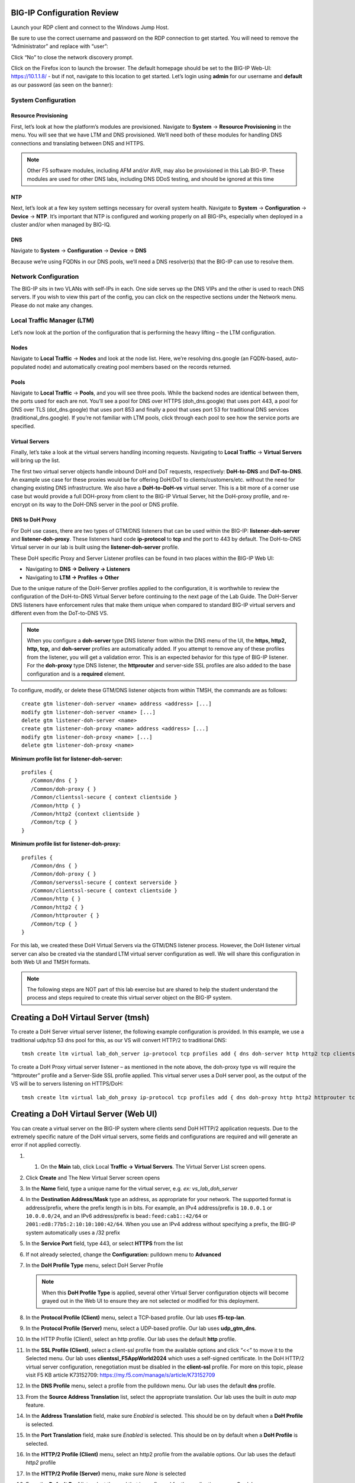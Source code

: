 BIG-IP Configuration Review
---------------------------

Launch your RDP client and connect to the Windows Jump Host.

Be sure to use the correct username and password on the RDP connection to get started. You will need to remove the “Administrator” and replace with “user”:

.. image:: _images/rdp-login-screen-example.png
   :width: 7.5in
   :height: 4.6875in


.. image:: _images/windows-rdp-desktop.png
   :width: 7.5in
   :height: 4.6875in

Click “No” to close the network discovery prompt.

Click on the Firefox icon to launch the browser.  The default homepage should be set to the BIG-IP Web-UI:  https://10.1.1.8/ - but if not, navigate to this location to get started.  Let’s login using **admin** for our username and **default** as our password (as seen on the banner):

.. image:: _images/F5-BIG-IP-Login-Prompt-Window.png
   :width: 7.5in
   :height: 4.6875in


System Configuration
~~~~~~~~~~~~~~~~~~~~

Resource Provisioning
^^^^^^^^^^^^^^^^^^^^^

First, let’s look at how the platform’s modules are provisioned. Navigate to **System** -> **Resource Provisioning** in the menu. You will see that we have LTM and DNS provisioned. We’ll need both of these modules for handling DNS connections and translating between DNS and HTTPS.

.. note:: Other F5 software modules, including AFM and/or AVR, may also be provisioned in this Lab BIG-IP.  These modules are used for other DNS labs, including DNS DDoS testing, and should be ignored at this time

.. image:: _images/resource-provisioning.png
   :width: 7.5in
   :height: 4.6875in

NTP
^^^

Next, let’s look at a few key system settings necessary for overall system health. Navigate to **System** -> **Configuration** -> **Device** -> **NTP**. It’s important that NTP is configured and working properly on all BIG-IPs, especially when deployed in a cluster and/or when managed by BIG-IQ.

.. image:: _images/ntp-configuration.png
   :width: 7.5in
   :height: 4.6875in

DNS
^^^

Navigate to **System** -> **Configuration** -> **Device** -> **DNS**

Because we’re using FQDNs in our DNS pools, we’ll need a DNS resolver(s) that the BIG-IP can use to resolve them.

.. image:: _images/dns-configuration.png
   :width: 7.5in
   :height: 4.6875in

Network Configuration
~~~~~~~~~~~~~~~~~~~~~

The BIG-IP sits in two VLANs with self-IPs in each. One side serves up the DNS VIPs and the other is used to reach DNS servers. If you wish to view this part of the config, you can click on the respective sections under the Network menu. Please do not make any changes.

.. image:: _images/vlans-screen-twoshown-n.png
   :width: 7.5in
   :height: 4.6875in


Local Traffic Manager (LTM)
~~~~~~~~~~~~~~~~~~~~~~~~~~~

Let’s now look at the portion of the configuration that is performing the heavy lifting – the LTM configuration.

Nodes
^^^^^

Navigate to **Local Traffic** -> **Nodes** and look at the node list. Here, we’re resolving dns.google (an FQDN-based, auto-populated node) and automatically creating pool members based on the records returned.

.. image:: _images/ltm-nodes-shown.png
   :width: 7.5in
   :height: 4.6875in


Pools
^^^^^

Navigate to **Local Traffic** -> **Pools**, and you will see three pools. While the backend nodes are identical between them, the ports used for each are not. You’ll see a pool for DNS over HTTPS (doh_dns.google) that uses port 443, a pool for DNS over TLS (dot_dns.google) that uses port 853 and finally a pool that uses port 53 for traditional DNS services (traditional_dns.google). If you’re not familiar with LTM pools, click through each pool to see how the service ports are specified.

.. image:: _images/pools-configuration.png
   :width: 7.5in
   :height: 4.6875in

Virtual Servers 
^^^^^^^^^^^^^^^

Finally, let’s take a look at the virtual servers handling incoming requests. Navigating to **Local Traffic** -> **Virtual Servers** will bring up the list.

The first two virtual server objects handle inbound DoH and DoT requests, respectively: **DoH-to-DNS** and **DoT-to-DNS**. An example use case for these proxies would be for offering DoH/DoT to clients/customers/etc. without the need for changing existing DNS infrastructure.
We also have a **DoH-to-DoH-vs** virtual server.  This is a bit more of a corner use case but would provide a full DOH-proxy from client to the BIG-IP Virtual Server, hit the DoH-proxy profile, and re-encrypt on its way to the DoH-DNS server in the pool or DNS profile.  

.. image:: _images/DoHDoT-virtualservers-configuration.png
   :width: 7.5in
   :height: 4.6875in


DNS to DoH Proxy
^^^^^^^^^^^^^^^^

For DoH use cases, there are two types of GTM/DNS listeners that can be used within the BIG-IP: **listener-doh-server** and **listener-doh-proxy**.  These listeners hard code **ip-protocol** to **tcp** and the port to 443 by default.  The DoH-to-DNS Virtual server in our lab is built using the **listener-doh-server** profile.

These DoH specific Proxy and Server Listener profiles can be found in two places within the BIG-IP Web UI:  

-  Navigating to **DNS -> Delivery -> Listeners**
-  Navigating to **LTM -> Profiles -> Other**

.. image:: _images/DoTDoH-profile-configuration.png
   :width: 7.5in
   :height: 4.6875in

Due to the unique nature of the DoH-Server profiles applied to the configuration, it is worthwhile to review the configuration of the DoH-to-DNS Virtual Server before continuing to the next page of the Lab Guide.  The DoH-Server DNS listeners have enforcement rules that make them unique when compared to standard BIG-IP virtual servers and different even from the DoT-to-DNS VS. 

.. note:: When you configure a **doh-server** type DNS listener from within the DNS menu of the UI, the **https, http2, http, tcp,** and **doh-server** profiles are automatically added.  If you attempt to remove any of these profiles from the listener, you will get a validation error.  This is an expected behavior for this type of BIG-IP listener.  For the **doh-proxy** type DNS listener, the **httprouter** and server-side SSL profiles are also added to the base configuration and is a **required** element.

To configure, modify, or delete these GTM/DNS listener objects from within TMSH, the commands are as follows: ::

   create gtm listener-doh-server <name> address <address> [...]
   modify gtm listener-doh-server <name> [...]
   delete gtm listener-doh-server <name>
   create gtm listener-doh-proxy <name> address <address> [...]
   modify gtm listener-doh-proxy <name> [...]
   delete gtm listener-doh-proxy <name>

**Minimum profile list for listener-doh-server:**
::

   profiles {
      /Common/dns { }
      /Common/doh-proxy { }
      /Common/clientssl-secure { context clientside } 
      /Common/http { }
      /Common/http2 {context clientside }
      /Common/tcp { }
   }

**Minimum profile list for listener-doh-proxy:**
::

   profiles {
      /Common/dns { }
      /Common/doh-proxy { }
      /Common/serverssl-secure { context serverside }
      /Common/clientssl-secure { context clientside } 
      /Common/http { }
      /Common/http2 { }
      /Common/httprouter { }
      /Common/tcp { }
   }

For this lab, we created these DoH Virtual Servers via the GTM/DNS listener process.  However, the DoH listener virtual server can also be created via the standard LTM virtual server configuration as well.  We will share this configuration in both Web UI and TMSH formats.

.. note:: The following steps are NOT part of this lab exercise but are shared to help the student understand the process and steps required to create this virtual server object on the BIG-IP system.

Creating a DoH Virtaul Server (tmsh)
------------------------------------

To create a DoH Server virtual server listener, the following example configuration is provided.  In this example, we use a traditional udp/tcp 53 dns pool for this, as our VS will convert HTTP/2 to traditional DNS: ::

  tmsh create ltm virtual lab_doh_server ip-protocol tcp profiles add { dns doh-server http http2 tcp clientssl-secure } source-address-translation { type automap } destination 10.1.10.7:443 pool traditional_dns.google

To create a DoH Proxy virtual server listener – as mentioned in the note above, the doh-proxy type vs will require the “httprouter” profile and a Server-Side SSL profile applied.  This virtual server uses a DoH server pool, as the output of the VS will be to servers listening on HTTPS/DoH: ::

   tmsh create ltm virtual lab_doh_proxy ip-protocol tcp profiles add { dns doh-proxy http http2 httprouter tcp clientssl-secure serverssl-secure } source-address-translation { type automap } destination 10.1.10.6:443 pool doh_dns.google

Creating a DoH Virtaul Server (Web UI)
------------------------------------

You can create a virtual server on the BIG-IP system where clients send DoH HTTP/2 application requests.  Due to the extremely specific nature of the DoH virtual servers, some fields and configurations are required and will generate an error if not applied correctly.  

#. 1.	On the **Main** tab, click Local **Traffic -> Virtual Servers**. The Virtual Server List screen opens.
#. Click **Create** and The New Virtual Server screen opens
#. In the **Name** field, type a unique name for the virtual server, e.g. *ex: vs_lab_doh_server*
#. In the **Destination Address/Mask** type an address, as appropriate for your network. The supported format is address/prefix, where the prefix length is in bits. For example, an IPv4 address/prefix is ``10.0.0.1`` or ``10.0.0.0/24``, and an IPv6 address/prefix is ``bead:feed:cab1::42/64`` or ``2001:ed8:77b5:2:10:10:100:42/64``. When you use an IPv4 address without specifying a prefix, the BIG-IP system automatically uses a /32 prefix
#. In the **Service Port** field, type 443, or select **HTTPS** from the list
#. If not already selected, change the **Configuration:** pulldown menu to **Advanced**
#. In the **DoH Profile Type** menu, select DoH Server Profile

   .. note:: When this **DoH Profile Type** is applied, several other Virtual Server configuration objects will become grayed out in the Web UI to ensure they are not selected or modified for this deployment.

#. In the **Protocol Profile (Client)** menu, select a TCP-based profile. Our lab uses **f5-tcp-lan**.
#. In the **Protocol Profile (Server)** menu, select a UDP-based profile. Our lab uses **udp_gtm_dns**.
#. In the HTTP Profile (Client), select an http profile. Our lab uses the default **http** profile.
#. In the **SSL Profile (Client)**, select a client-ssl profile from the available options and click “<<” to move it to the Selected menu. Our lab uses **clientssl_F5AppWorld2024** which uses a self-signed certificate. In the DoH HTTP/2 virtual server configuration, renegotiation must be disabled in the **client-ssl** profile.  For more on this topic, please visit F5 KB article K73152709: https://my.f5.com/manage/s/article/K73152709 
#. In the **DNS Profile** menu, select a profile from the pulldown menu. Our lab uses the default **dns** profile.
#. From the **Source Address Translation** list, select the appropriate translation. Our lab uses the built in *auto map* feature.
#. In the **Address Translation** field, make sure *Enabled* is selected. This should be on by default when a **DoH Profile** is selected.
#. In the **Port Translation** field, make sure *Enabled* is selected. This should be on by default when a **DoH Profile** is selected.
#. In the **HTTP/2 Profile (Client)** menu, select an http2 profile from the available options. Our lab uses the defautl *http2* profile
#. In the **HTTP/2 Profile (Server)** menu, make sure *None* is selected
#. From the **Default Pool** list, select the pool that is configured for the application server. Our lab uses *traditional_dns.google*
#. Click **Finished**
